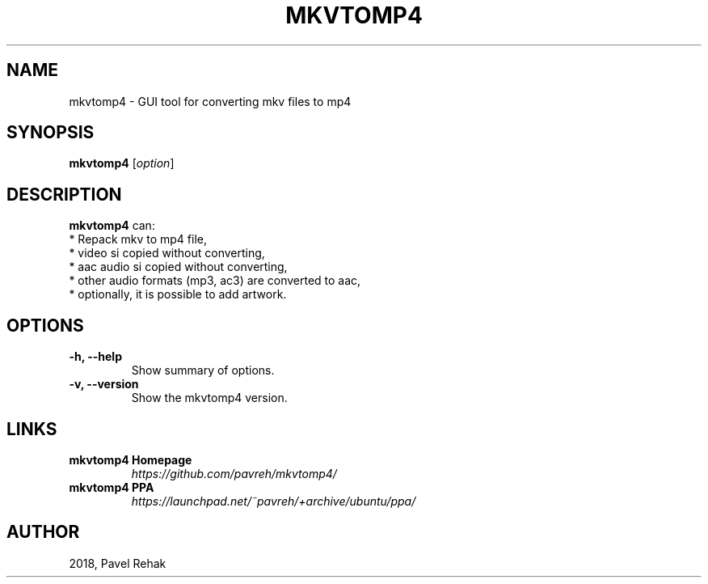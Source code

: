 .\" (C) Copyright 2018 Pavel Rehak <pavel-rehak@email.cz>,
.\"
.TH MKVTOMP4 1 "April 21 2018"
.\" Please adjust this date whenever revising the manpage.
.\"
.SH NAME
mkvtomp4 \- GUI tool for converting mkv files to mp4
.SH SYNOPSIS
.B mkvtomp4
.RI [ option ]
.SH DESCRIPTION
.B mkvtomp4
can:
  * Repack mkv to mp4 file,
  * video si copied without converting,
  * aac audio si copied without converting,
  * other audio formats (mp3, ac3) are converted to aac,
  * optionally, it is possible to add artwork.
.PP
.SH OPTIONS
.TP
.B \-h, \-\-help
Show summary of options.
.TP
.B \-v, \-\-version
Show the mkvtomp4 version.
.SH LINKS
.TP
.B mkvtomp4 Homepage
\fI\%https://github.com/pavreh/mkvtomp4/\fP
.TP
.B mkvtomp4 PPA
\fI\%https://launchpad.net/~pavreh/+archive/ubuntu/ppa/\fP
.SH AUTHOR
2018, Pavel Rehak
